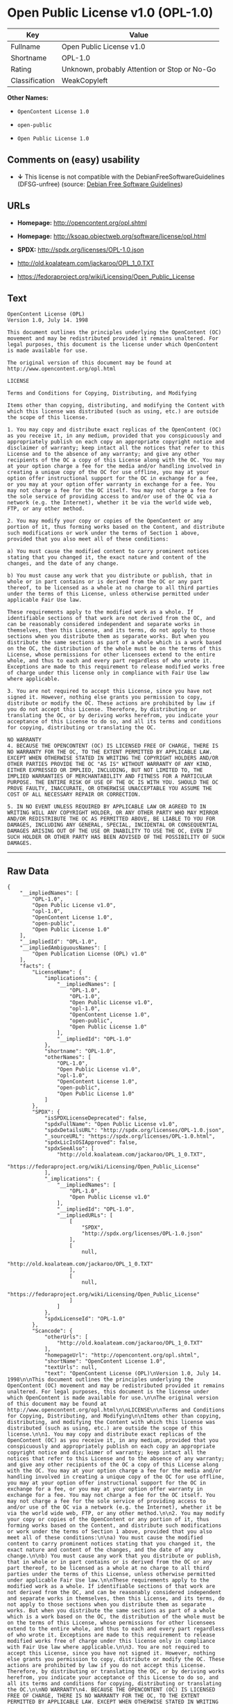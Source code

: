 * Open Public License v1.0 (OPL-1.0)

| Key              | Value                                          |
|------------------+------------------------------------------------|
| Fullname         | Open Public License v1.0                       |
| Shortname        | OPL-1.0                                        |
| Rating           | Unknown, probably Attention or Stop or No-Go   |
| Classification   | WeakCopyleft                                   |

*Other Names:*

- =OpenContent License 1.0=

- =open-public=

- =Open Public License 1.0=

** Comments on (easy) usability

- *↓* This license is not compatible with the
  DebianFreeSoftwareGuidelines (DFSG-unfree) (source:
  [[https://wiki.debian.org/DFSGLicenses][Debian Free Software
  Guidelines]])

** URLs

- *Homepage:* http://opencontent.org/opl.shtml

- *Homepage:* http://ksoap.objectweb.org/software/license/opl.html

- *SPDX:* http://spdx.org/licenses/OPL-1.0.json

- http://old.koalateam.com/jackaroo/OPL_1_0.TXT

- https://fedoraproject.org/wiki/Licensing/Open_Public_License

** Text

#+BEGIN_EXAMPLE
    OpenContent License (OPL)
    Version 1.0, July 14. 1998

    This document outlines the principles underlying the OpenContent (OC) movement and may be redistributed provided it remains unaltered. For legal purposes, this document is the license under which OpenContent is made available for use.

    The original version of this document may be found at http://www.opencontent.org/opl.html

    LICENSE

    Terms and Conditions for Copying, Distributing, and Modifying

    Items other than copying, distributing, and modifying the Content with which this license was distributed (such as using, etc.) are outside the scope of this license.

    1. You may copy and distribute exact replicas of the OpenContent (OC) as you receive it, in any medium, provided that you conspicuously and appropriately publish on each copy an appropriate copyright notice and disclaimer of warranty; keep intact all the notices that refer to this License and to the absence of any warranty; and give any other recipients of the OC a copy of this License along with the OC. You may at your option charge a fee for the media and/or handling involved in creating a unique copy of the OC for use offline, you may at your option offer instructional support for the OC in exchange for a fee, or you may at your option offer warranty in exchange for a fee. You may not charge a fee for the OC itself. You may not charge a fee for the sole service of providing access to and/or use of the OC via a network (e.g. the Internet), whether it be via the world wide web, FTP, or any other method.

    2. You may modify your copy or copies of the OpenContent or any portion of it, thus forming works based on the Content, and distribute such modifications or work under the terms of Section 1 above, provided that you also meet all of these conditions:

    a) You must cause the modified content to carry prominent notices stating that you changed it, the exact nature and content of the changes, and the date of any change.

    b) You must cause any work that you distribute or publish, that in whole or in part contains or is derived from the OC or any part thereof, to be licensed as a whole at no charge to all third parties under the terms of this License, unless otherwise permitted under applicable Fair Use law.

    These requirements apply to the modified work as a whole. If identifiable sections of that work are not derived from the OC, and can be reasonably considered independent and separate works in themselves, then this License, and its terms, do not apply to those sections when you distribute them as separate works. But when you distribute the same sections as part of a whole which is a work based on the OC, the distribution of the whole must be on the terms of this License, whose permissions for other licensees extend to the entire whole, and thus to each and every part regardless of who wrote it. Exceptions are made to this requirement to release modified works free of charge under this license only in compliance with Fair Use law where applicable.

    3. You are not required to accept this License, since you have not signed it. However, nothing else grants you permission to copy, distribute or modify the OC. These actions are prohibited by law if you do not accept this License. Therefore, by distributing or translating the OC, or by deriving works herefrom, you indicate your acceptance of this License to do so, and all its terms and conditions for copying, distributing or translating the OC.

    NO WARRANTY
    4. BECAUSE THE OPENCONTENT (OC) IS LICENSED FREE OF CHARGE, THERE IS NO WARRANTY FOR THE OC, TO THE EXTENT PERMITTED BY APPLICABLE LAW. EXCEPT WHEN OTHERWISE STATED IN WRITING THE COPYRIGHT HOLDERS AND/OR OTHER PARTIES PROVIDE THE OC "AS IS" WITHOUT WARRANTY OF ANY KIND, EITHER EXPRESSED OR IMPLIED, INCLUDING, BUT NOT LIMITED TO, THE IMPLIED WARRANTIES OF MERCHANTABILITY AND FITNESS FOR A PARTICULAR PURPOSE. THE ENTIRE RISK OF USE OF THE OC IS WITH YOU. SHOULD THE OC PROVE FAULTY, INACCURATE, OR OTHERWISE UNACCEPTABLE YOU ASSUME THE COST OF ALL NECESSARY REPAIR OR CORRECTION.

    5. IN NO EVENT UNLESS REQUIRED BY APPLICABLE LAW OR AGREED TO IN WRITING WILL ANY COPYRIGHT HOLDER, OR ANY OTHER PARTY WHO MAY MIRROR AND/OR REDISTRIBUTE THE OC AS PERMITTED ABOVE, BE LIABLE TO YOU FOR DAMAGES, INCLUDING ANY GENERAL, SPECIAL, INCIDENTAL OR CONSEQUENTIAL DAMAGES ARISING OUT OF THE USE OR INABILITY TO USE THE OC, EVEN IF SUCH HOLDER OR OTHER PARTY HAS BEEN ADVISED OF THE POSSIBILITY OF SUCH DAMAGES.
#+END_EXAMPLE

--------------

** Raw Data

#+BEGIN_EXAMPLE
    {
        "__impliedNames": [
            "OPL-1.0",
            "Open Public License v1.0",
            "opl-1.0",
            "OpenContent License 1.0",
            "open-public",
            "Open Public License 1.0"
        ],
        "__impliedId": "OPL-1.0",
        "__impliedAmbiguousNames": [
            "Open Publication License (OPL) v1.0"
        ],
        "facts": {
            "LicenseName": {
                "implications": {
                    "__impliedNames": [
                        "OPL-1.0",
                        "OPL-1.0",
                        "Open Public License v1.0",
                        "opl-1.0",
                        "OpenContent License 1.0",
                        "open-public",
                        "Open Public License 1.0"
                    ],
                    "__impliedId": "OPL-1.0"
                },
                "shortname": "OPL-1.0",
                "otherNames": [
                    "OPL-1.0",
                    "Open Public License v1.0",
                    "opl-1.0",
                    "OpenContent License 1.0",
                    "open-public",
                    "Open Public License 1.0"
                ]
            },
            "SPDX": {
                "isSPDXLicenseDeprecated": false,
                "spdxFullName": "Open Public License v1.0",
                "spdxDetailsURL": "http://spdx.org/licenses/OPL-1.0.json",
                "_sourceURL": "https://spdx.org/licenses/OPL-1.0.html",
                "spdxLicIsOSIApproved": false,
                "spdxSeeAlso": [
                    "http://old.koalateam.com/jackaroo/OPL_1_0.TXT",
                    "https://fedoraproject.org/wiki/Licensing/Open_Public_License"
                ],
                "_implications": {
                    "__impliedNames": [
                        "OPL-1.0",
                        "Open Public License v1.0"
                    ],
                    "__impliedId": "OPL-1.0",
                    "__impliedURLs": [
                        [
                            "SPDX",
                            "http://spdx.org/licenses/OPL-1.0.json"
                        ],
                        [
                            null,
                            "http://old.koalateam.com/jackaroo/OPL_1_0.TXT"
                        ],
                        [
                            null,
                            "https://fedoraproject.org/wiki/Licensing/Open_Public_License"
                        ]
                    ]
                },
                "spdxLicenseId": "OPL-1.0"
            },
            "Scancode": {
                "otherUrls": [
                    "http://old.koalateam.com/jackaroo/OPL_1_0.TXT"
                ],
                "homepageUrl": "http://opencontent.org/opl.shtml",
                "shortName": "OpenContent License 1.0",
                "textUrls": null,
                "text": "OpenContent License (OPL)\nVersion 1.0, July 14. 1998\n\nThis document outlines the principles underlying the OpenContent (OC) movement and may be redistributed provided it remains unaltered. For legal purposes, this document is the license under which OpenContent is made available for use.\n\nThe original version of this document may be found at http://www.opencontent.org/opl.html\n\nLICENSE\n\nTerms and Conditions for Copying, Distributing, and Modifying\n\nItems other than copying, distributing, and modifying the Content with which this license was distributed (such as using, etc.) are outside the scope of this license.\n\n1. You may copy and distribute exact replicas of the OpenContent (OC) as you receive it, in any medium, provided that you conspicuously and appropriately publish on each copy an appropriate copyright notice and disclaimer of warranty; keep intact all the notices that refer to this License and to the absence of any warranty; and give any other recipients of the OC a copy of this License along with the OC. You may at your option charge a fee for the media and/or handling involved in creating a unique copy of the OC for use offline, you may at your option offer instructional support for the OC in exchange for a fee, or you may at your option offer warranty in exchange for a fee. You may not charge a fee for the OC itself. You may not charge a fee for the sole service of providing access to and/or use of the OC via a network (e.g. the Internet), whether it be via the world wide web, FTP, or any other method.\n\n2. You may modify your copy or copies of the OpenContent or any portion of it, thus forming works based on the Content, and distribute such modifications or work under the terms of Section 1 above, provided that you also meet all of these conditions:\n\na) You must cause the modified content to carry prominent notices stating that you changed it, the exact nature and content of the changes, and the date of any change.\n\nb) You must cause any work that you distribute or publish, that in whole or in part contains or is derived from the OC or any part thereof, to be licensed as a whole at no charge to all third parties under the terms of this License, unless otherwise permitted under applicable Fair Use law.\n\nThese requirements apply to the modified work as a whole. If identifiable sections of that work are not derived from the OC, and can be reasonably considered independent and separate works in themselves, then this License, and its terms, do not apply to those sections when you distribute them as separate works. But when you distribute the same sections as part of a whole which is a work based on the OC, the distribution of the whole must be on the terms of this License, whose permissions for other licensees extend to the entire whole, and thus to each and every part regardless of who wrote it. Exceptions are made to this requirement to release modified works free of charge under this license only in compliance with Fair Use law where applicable.\n\n3. You are not required to accept this License, since you have not signed it. However, nothing else grants you permission to copy, distribute or modify the OC. These actions are prohibited by law if you do not accept this License. Therefore, by distributing or translating the OC, or by deriving works herefrom, you indicate your acceptance of this License to do so, and all its terms and conditions for copying, distributing or translating the OC.\n\nNO WARRANTY\n4. BECAUSE THE OPENCONTENT (OC) IS LICENSED FREE OF CHARGE, THERE IS NO WARRANTY FOR THE OC, TO THE EXTENT PERMITTED BY APPLICABLE LAW. EXCEPT WHEN OTHERWISE STATED IN WRITING THE COPYRIGHT HOLDERS AND/OR OTHER PARTIES PROVIDE THE OC \"AS IS\" WITHOUT WARRANTY OF ANY KIND, EITHER EXPRESSED OR IMPLIED, INCLUDING, BUT NOT LIMITED TO, THE IMPLIED WARRANTIES OF MERCHANTABILITY AND FITNESS FOR A PARTICULAR PURPOSE. THE ENTIRE RISK OF USE OF THE OC IS WITH YOU. SHOULD THE OC PROVE FAULTY, INACCURATE, OR OTHERWISE UNACCEPTABLE YOU ASSUME THE COST OF ALL NECESSARY REPAIR OR CORRECTION.\n\n5. IN NO EVENT UNLESS REQUIRED BY APPLICABLE LAW OR AGREED TO IN WRITING WILL ANY COPYRIGHT HOLDER, OR ANY OTHER PARTY WHO MAY MIRROR AND/OR REDISTRIBUTE THE OC AS PERMITTED ABOVE, BE LIABLE TO YOU FOR DAMAGES, INCLUDING ANY GENERAL, SPECIAL, INCIDENTAL OR CONSEQUENTIAL DAMAGES ARISING OUT OF THE USE OR INABILITY TO USE THE OC, EVEN IF SUCH HOLDER OR OTHER PARTY HAS BEEN ADVISED OF THE POSSIBILITY OF SUCH DAMAGES.",
                "category": "Copyleft Limited",
                "osiUrl": null,
                "owner": "OpenContent",
                "_sourceURL": "https://github.com/nexB/scancode-toolkit/blob/develop/src/licensedcode/data/licenses/opl-1.0.yml",
                "key": "opl-1.0",
                "name": "OpenContent Public License v1.0",
                "spdxId": null,
                "_implications": {
                    "__impliedNames": [
                        "opl-1.0",
                        "OpenContent License 1.0"
                    ],
                    "__impliedCopyleft": [
                        [
                            "Scancode",
                            "WeakCopyleft"
                        ]
                    ],
                    "__calculatedCopyleft": "WeakCopyleft",
                    "__impliedText": "OpenContent License (OPL)\nVersion 1.0, July 14. 1998\n\nThis document outlines the principles underlying the OpenContent (OC) movement and may be redistributed provided it remains unaltered. For legal purposes, this document is the license under which OpenContent is made available for use.\n\nThe original version of this document may be found at http://www.opencontent.org/opl.html\n\nLICENSE\n\nTerms and Conditions for Copying, Distributing, and Modifying\n\nItems other than copying, distributing, and modifying the Content with which this license was distributed (such as using, etc.) are outside the scope of this license.\n\n1. You may copy and distribute exact replicas of the OpenContent (OC) as you receive it, in any medium, provided that you conspicuously and appropriately publish on each copy an appropriate copyright notice and disclaimer of warranty; keep intact all the notices that refer to this License and to the absence of any warranty; and give any other recipients of the OC a copy of this License along with the OC. You may at your option charge a fee for the media and/or handling involved in creating a unique copy of the OC for use offline, you may at your option offer instructional support for the OC in exchange for a fee, or you may at your option offer warranty in exchange for a fee. You may not charge a fee for the OC itself. You may not charge a fee for the sole service of providing access to and/or use of the OC via a network (e.g. the Internet), whether it be via the world wide web, FTP, or any other method.\n\n2. You may modify your copy or copies of the OpenContent or any portion of it, thus forming works based on the Content, and distribute such modifications or work under the terms of Section 1 above, provided that you also meet all of these conditions:\n\na) You must cause the modified content to carry prominent notices stating that you changed it, the exact nature and content of the changes, and the date of any change.\n\nb) You must cause any work that you distribute or publish, that in whole or in part contains or is derived from the OC or any part thereof, to be licensed as a whole at no charge to all third parties under the terms of this License, unless otherwise permitted under applicable Fair Use law.\n\nThese requirements apply to the modified work as a whole. If identifiable sections of that work are not derived from the OC, and can be reasonably considered independent and separate works in themselves, then this License, and its terms, do not apply to those sections when you distribute them as separate works. But when you distribute the same sections as part of a whole which is a work based on the OC, the distribution of the whole must be on the terms of this License, whose permissions for other licensees extend to the entire whole, and thus to each and every part regardless of who wrote it. Exceptions are made to this requirement to release modified works free of charge under this license only in compliance with Fair Use law where applicable.\n\n3. You are not required to accept this License, since you have not signed it. However, nothing else grants you permission to copy, distribute or modify the OC. These actions are prohibited by law if you do not accept this License. Therefore, by distributing or translating the OC, or by deriving works herefrom, you indicate your acceptance of this License to do so, and all its terms and conditions for copying, distributing or translating the OC.\n\nNO WARRANTY\n4. BECAUSE THE OPENCONTENT (OC) IS LICENSED FREE OF CHARGE, THERE IS NO WARRANTY FOR THE OC, TO THE EXTENT PERMITTED BY APPLICABLE LAW. EXCEPT WHEN OTHERWISE STATED IN WRITING THE COPYRIGHT HOLDERS AND/OR OTHER PARTIES PROVIDE THE OC \"AS IS\" WITHOUT WARRANTY OF ANY KIND, EITHER EXPRESSED OR IMPLIED, INCLUDING, BUT NOT LIMITED TO, THE IMPLIED WARRANTIES OF MERCHANTABILITY AND FITNESS FOR A PARTICULAR PURPOSE. THE ENTIRE RISK OF USE OF THE OC IS WITH YOU. SHOULD THE OC PROVE FAULTY, INACCURATE, OR OTHERWISE UNACCEPTABLE YOU ASSUME THE COST OF ALL NECESSARY REPAIR OR CORRECTION.\n\n5. IN NO EVENT UNLESS REQUIRED BY APPLICABLE LAW OR AGREED TO IN WRITING WILL ANY COPYRIGHT HOLDER, OR ANY OTHER PARTY WHO MAY MIRROR AND/OR REDISTRIBUTE THE OC AS PERMITTED ABOVE, BE LIABLE TO YOU FOR DAMAGES, INCLUDING ANY GENERAL, SPECIAL, INCIDENTAL OR CONSEQUENTIAL DAMAGES ARISING OUT OF THE USE OR INABILITY TO USE THE OC, EVEN IF SUCH HOLDER OR OTHER PARTY HAS BEEN ADVISED OF THE POSSIBILITY OF SUCH DAMAGES.",
                    "__impliedURLs": [
                        [
                            "Homepage",
                            "http://opencontent.org/opl.shtml"
                        ],
                        [
                            null,
                            "http://old.koalateam.com/jackaroo/OPL_1_0.TXT"
                        ]
                    ]
                }
            },
            "Debian Free Software Guidelines": {
                "LicenseName": "Open Publication License (OPL) v1.0",
                "State": "DFSGInCompatible",
                "_sourceURL": "https://wiki.debian.org/DFSGLicenses",
                "_implications": {
                    "__impliedNames": [
                        "OPL-1.0"
                    ],
                    "__impliedAmbiguousNames": [
                        "Open Publication License (OPL) v1.0"
                    ],
                    "__impliedJudgement": [
                        [
                            "Debian Free Software Guidelines",
                            {
                                "tag": "NegativeJudgement",
                                "contents": "This license is not compatible with the DebianFreeSoftwareGuidelines (DFSG-unfree)"
                            }
                        ]
                    ]
                },
                "Comment": null,
                "LicenseId": "OPL-1.0"
            }
        },
        "__impliedJudgement": [
            [
                "Debian Free Software Guidelines",
                {
                    "tag": "NegativeJudgement",
                    "contents": "This license is not compatible with the DebianFreeSoftwareGuidelines (DFSG-unfree)"
                }
            ]
        ],
        "__impliedCopyleft": [
            [
                "Scancode",
                "WeakCopyleft"
            ]
        ],
        "__calculatedCopyleft": "WeakCopyleft",
        "__impliedText": "OpenContent License (OPL)\nVersion 1.0, July 14. 1998\n\nThis document outlines the principles underlying the OpenContent (OC) movement and may be redistributed provided it remains unaltered. For legal purposes, this document is the license under which OpenContent is made available for use.\n\nThe original version of this document may be found at http://www.opencontent.org/opl.html\n\nLICENSE\n\nTerms and Conditions for Copying, Distributing, and Modifying\n\nItems other than copying, distributing, and modifying the Content with which this license was distributed (such as using, etc.) are outside the scope of this license.\n\n1. You may copy and distribute exact replicas of the OpenContent (OC) as you receive it, in any medium, provided that you conspicuously and appropriately publish on each copy an appropriate copyright notice and disclaimer of warranty; keep intact all the notices that refer to this License and to the absence of any warranty; and give any other recipients of the OC a copy of this License along with the OC. You may at your option charge a fee for the media and/or handling involved in creating a unique copy of the OC for use offline, you may at your option offer instructional support for the OC in exchange for a fee, or you may at your option offer warranty in exchange for a fee. You may not charge a fee for the OC itself. You may not charge a fee for the sole service of providing access to and/or use of the OC via a network (e.g. the Internet), whether it be via the world wide web, FTP, or any other method.\n\n2. You may modify your copy or copies of the OpenContent or any portion of it, thus forming works based on the Content, and distribute such modifications or work under the terms of Section 1 above, provided that you also meet all of these conditions:\n\na) You must cause the modified content to carry prominent notices stating that you changed it, the exact nature and content of the changes, and the date of any change.\n\nb) You must cause any work that you distribute or publish, that in whole or in part contains or is derived from the OC or any part thereof, to be licensed as a whole at no charge to all third parties under the terms of this License, unless otherwise permitted under applicable Fair Use law.\n\nThese requirements apply to the modified work as a whole. If identifiable sections of that work are not derived from the OC, and can be reasonably considered independent and separate works in themselves, then this License, and its terms, do not apply to those sections when you distribute them as separate works. But when you distribute the same sections as part of a whole which is a work based on the OC, the distribution of the whole must be on the terms of this License, whose permissions for other licensees extend to the entire whole, and thus to each and every part regardless of who wrote it. Exceptions are made to this requirement to release modified works free of charge under this license only in compliance with Fair Use law where applicable.\n\n3. You are not required to accept this License, since you have not signed it. However, nothing else grants you permission to copy, distribute or modify the OC. These actions are prohibited by law if you do not accept this License. Therefore, by distributing or translating the OC, or by deriving works herefrom, you indicate your acceptance of this License to do so, and all its terms and conditions for copying, distributing or translating the OC.\n\nNO WARRANTY\n4. BECAUSE THE OPENCONTENT (OC) IS LICENSED FREE OF CHARGE, THERE IS NO WARRANTY FOR THE OC, TO THE EXTENT PERMITTED BY APPLICABLE LAW. EXCEPT WHEN OTHERWISE STATED IN WRITING THE COPYRIGHT HOLDERS AND/OR OTHER PARTIES PROVIDE THE OC \"AS IS\" WITHOUT WARRANTY OF ANY KIND, EITHER EXPRESSED OR IMPLIED, INCLUDING, BUT NOT LIMITED TO, THE IMPLIED WARRANTIES OF MERCHANTABILITY AND FITNESS FOR A PARTICULAR PURPOSE. THE ENTIRE RISK OF USE OF THE OC IS WITH YOU. SHOULD THE OC PROVE FAULTY, INACCURATE, OR OTHERWISE UNACCEPTABLE YOU ASSUME THE COST OF ALL NECESSARY REPAIR OR CORRECTION.\n\n5. IN NO EVENT UNLESS REQUIRED BY APPLICABLE LAW OR AGREED TO IN WRITING WILL ANY COPYRIGHT HOLDER, OR ANY OTHER PARTY WHO MAY MIRROR AND/OR REDISTRIBUTE THE OC AS PERMITTED ABOVE, BE LIABLE TO YOU FOR DAMAGES, INCLUDING ANY GENERAL, SPECIAL, INCIDENTAL OR CONSEQUENTIAL DAMAGES ARISING OUT OF THE USE OR INABILITY TO USE THE OC, EVEN IF SUCH HOLDER OR OTHER PARTY HAS BEEN ADVISED OF THE POSSIBILITY OF SUCH DAMAGES.",
        "__impliedURLs": [
            [
                "SPDX",
                "http://spdx.org/licenses/OPL-1.0.json"
            ],
            [
                null,
                "http://old.koalateam.com/jackaroo/OPL_1_0.TXT"
            ],
            [
                null,
                "https://fedoraproject.org/wiki/Licensing/Open_Public_License"
            ],
            [
                "Homepage",
                "http://opencontent.org/opl.shtml"
            ],
            [
                "Homepage",
                "http://ksoap.objectweb.org/software/license/opl.html"
            ]
        ]
    }
#+END_EXAMPLE